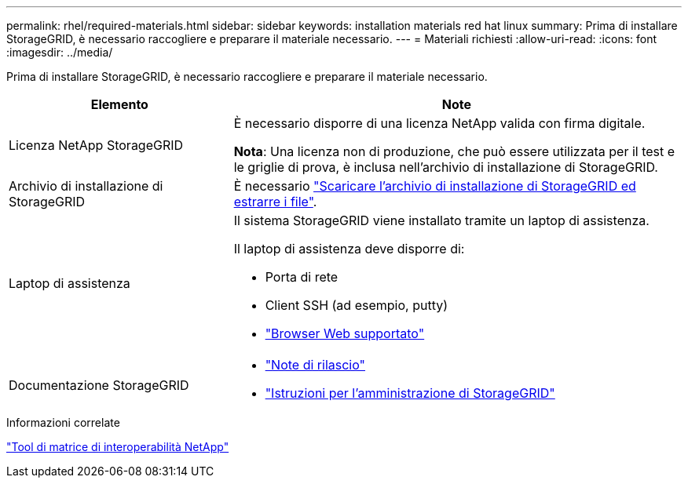 ---
permalink: rhel/required-materials.html 
sidebar: sidebar 
keywords: installation materials red hat linux 
summary: Prima di installare StorageGRID, è necessario raccogliere e preparare il materiale necessario. 
---
= Materiali richiesti
:allow-uri-read: 
:icons: font
:imagesdir: ../media/


[role="lead"]
Prima di installare StorageGRID, è necessario raccogliere e preparare il materiale necessario.

[cols="1a,2a"]
|===
| Elemento | Note 


 a| 
Licenza NetApp StorageGRID
 a| 
È necessario disporre di una licenza NetApp valida con firma digitale.

*Nota*: Una licenza non di produzione, che può essere utilizzata per il test e le griglie di prova, è inclusa nell'archivio di installazione di StorageGRID.



 a| 
Archivio di installazione di StorageGRID
 a| 
È necessario link:downloading-and-extracting-storagegrid-installation-files.html["Scaricare l'archivio di installazione di StorageGRID ed estrarre i file"].



 a| 
Laptop di assistenza
 a| 
Il sistema StorageGRID viene installato tramite un laptop di assistenza.

Il laptop di assistenza deve disporre di:

* Porta di rete
* Client SSH (ad esempio, putty)
* link:../admin/web-browser-requirements.html["Browser Web supportato"]




 a| 
Documentazione StorageGRID
 a| 
* link:../release-notes/index.html["Note di rilascio"]
* link:../admin/index.html["Istruzioni per l'amministrazione di StorageGRID"]


|===
.Informazioni correlate
https://imt.netapp.com/matrix/#welcome["Tool di matrice di interoperabilità NetApp"^]
